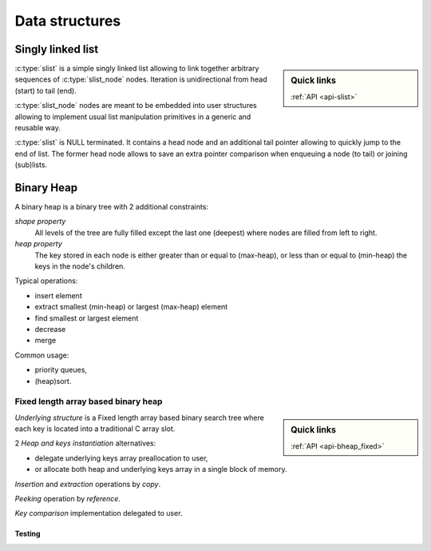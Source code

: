 ***************
Data structures
***************

.. _dstruct-slist:

==================
Singly linked list
==================

.. sidebar:: Quick links

    :ref:`API <api-slist>`

:c:type:`slist` is a simple singly linked list allowing to link together
arbitrary sequences of :c:type:`slist_node` nodes. Iteration is unidirectional
from head (start) to tail (end).

:c:type:`slist_node` nodes are meant to be embedded into user structures
allowing to implement usual list manipulation primitives in a generic and
reusable way.

:c:type:`slist` is NULL terminated. It contains a head node and an additional
tail pointer allowing to quickly jump to the end of list. The former head node
allows to save an extra pointer comparison when enqueuing a node (to tail) or
joining (sub)lists.

===========
Binary Heap
===========

A binary heap is a binary tree with 2 additional constraints:

*shape property*
    All levels of the tree are fully filled except the last one (deepest) where
    nodes are filled from left to right.

*heap property*
    The key stored in each node is either greater than or equal
    to (max-heap), or less than or equal to (min-heap) the keys in the node's
    children.

Typical operations:

- insert element
- extract smallest (min-heap) or largest (max-heap) element
- find smallest or largest element
- decrease
- merge

Common usage:

- priority queues,
- (heap)sort.

.. _dstruct-bheap_fixed:

Fixed length array based binary heap
====================================

.. sidebar:: Quick links

    :ref:`API <api-bheap_fixed>`

*Underlying structure* is a Fixed length array based binary search tree
where each key is located into a traditional C array slot.

2 *Heap and keys instantiation* alternatives:

* delegate underlying keys array preallocation to user,
* or allocate both heap and underlying keys array in a single block of memory.

*Insertion* and *extraction* operations by *copy*.

*Peeking* operation by *reference*.

*Key comparison* implementation delegated to user.

Testing
-------

.. doxygengroup:: bheaput_fixed
        :content-only:
        :members:
